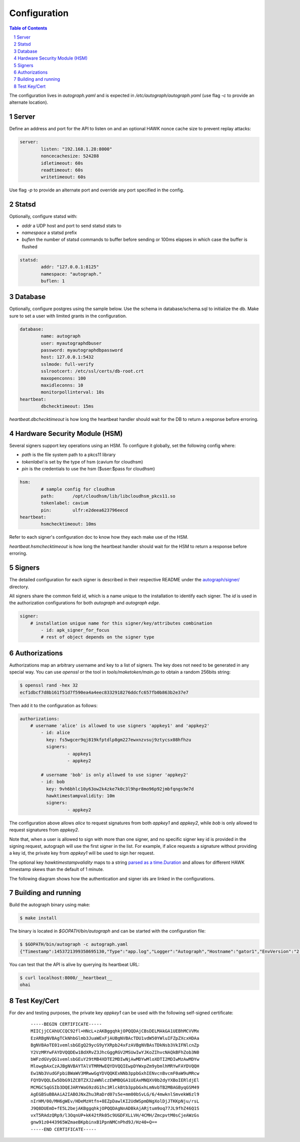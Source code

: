 =============
Configuration
=============

.. sectnum::
.. contents:: Table of Contents

The configuration lives in `autograph.yaml` and is expected in
`/etc/autograph/autograph.yaml` (use flag `-c` to provide an alternate
location).

Server
------

Define an address and port for the API to listen on and an optional
HAWK nonce cache size to prevent replay attacks:

.. code:: yaml

	server:
		listen: "192.168.1.28:8000"
		noncecachesize: 524288
		idletimeout: 60s
		readtimeout: 60s
		writetimeout: 60s

Use flag `-p` to provide an alternate port and override any port
specified in the config.

Statsd
------

Optionally, configure statsd with:

* *addr* a UDP host and port to send statsd stats to
* *namespace* a statsd prefix
* *buflen* the number of statsd commands to buffer before sending or 100ms elapses in which case the buffer is flushed

.. code:: yaml

	statsd:
		addr: "127.0.0.1:8125"
		namespace: "autograph."
		buflen: 1

Database
--------

Optionally, configure postgres using the sample below.
Use the schema in database/schema.sql to initialize the db.
Make sure to set a user with limited grants in the configuration.

.. code:: yaml

	database:
		name: autograph
		user: myautographdbuser
		password: myautographdbpassword
		host: 127.0.0.1:5432
		sslmode: full-verify
		sslrootcert: /etc/ssl/certs/db-root.crt
		maxopenconns: 100
		maxidleconns: 10
		monitorpollinterval: 10s
	heartbeat:
		dbchecktimeout: 15ms

`heartbeat.dbchecktimeout` is how long the heartbeat handler
should wait for the DB to return a response before erroring.

Hardware Security Module (HSM)
------------------------------

Several signers support key operations using an HSM.
To configure it globally, set the following config where:

* *path* is the file system path to a pkcs11 library
* *tokenlabel* is set by the type of hsm (cavium for cloudhsm)
* *pin* is the credentials to use the hsm ($user:$pass for cloudhsm)

.. code:: yaml

	hsm:
		# sample config for cloudhsm
		path:       /opt/cloudhsm/lib/libcloudhsm_pkcs11.so
		tokenlabel: cavium
		pin:        ulfr:e2deea623796eecd
	heartbeat:
		hsmchecktimeout: 10ms

Refer to each signer's configuration doc to know how they each make use of the HSM.

`heartbeat.hsmchecktimeout` is how long the heartbeat handler should
wait for the HSM to return a response before erroring.

Signers
-------

The detailed configuration for each signer is described in their
respective README under the `autograph/signer/`__ directory.

__ https://github.com/mozilla-services/autograph/tree/main/signer

All signers share the common field `id`, which is a name unique to the
installation to identify each signer. The `id` is used in the authorization
configurations for both `autograph` and `autograph edge`.

.. code:: yaml

	signer:
	    # installation unigue name for this signer/key/attributes combination
		- id: apk_signer_for_focus
		# rest of object depends on the signer type

Authorizations
--------------

Authorizations map an arbitrary username and key to a list of signers. The
key does not need to be generated in any special way. You can use `openssl`
or the tool in `tools/maketoken/main.go` to obtain a random 256bits string:

.. code:: bash

	$ openssl rand -hex 32
	ecf1dbcf7d8b161f51d7f590ea4a4eec8332918276ddcfc657fb0b863b2e37e7

Then add it to the configuration as follows:

.. code:: yaml

	authorizations:
	    # username 'alice' is allowed to use signers 'appkey1' and 'appkey2'
		- id: alice
		  key: fs5wgcer9qj819kfptdlp8gm227ewxnzvsuj9ztycsx08hfhzu
		  signers:
			  - appkey1
			  - appkey2

		# username 'bob' is only allowed to use signer 'appkey2'
		- id: bob
		  key: 9vh6bhlc10y63ow2k4zke7k0c3l9hpr8mo96p92jmbfqngs9e7d
		  hawktimestampvalidity: 10m
		  signers:
			  - appkey2

The configuration above allows `alice` to request signatures from both `appkey1`
and `appkey2`, while `bob` is only allowed to request signatures from `appkey2`.

Note that, when a user is allowed to sign with more than one signer, and no
specific signer key id is provided in the signing request, autograph will use
the first signer in the list. For example, if alice requests a signature without
providing a key id, the private key from `appkey1` will be used to sign her
request.

The optional key `hawktimestampvalidity` maps to a string `parsed as a
time.Duration`_ and allows for different HAWK timestamp skews than the
default of 1 minute.

The following diagram shows how the authentication and signer ids are linked in
the configurations.

.. -- statics/a-h-s.dot contains the source for the svg file, which can be regenerated
	by ``dot -Tsvg a-h-s.dot >a-h-s.dot.svg``
.. image:: statics/a-h-s.dot.svg?sanitize=true
	:alt: image of relationships between authorization objects

.. _`parsed as a time.Duration`: https://golang.org/pkg/time/#ParseDuration

Building and running
--------------------

Build the autograph binary using make:

.. code:: bash

	$ make install

The binary is located in `$GOPATH/bin/autograph` and can be started with the
configuration file:

.. code:: bash

	$ $GOPATH/bin/autograph -c autograph.yaml
	{"Timestamp":1453721399358695130,"Type":"app.log","Logger":"Autograph","Hostname":"gator1","EnvVersion":"2.0","Pid":17287,"Fields":{"msg":"main.go:74: Starting Autograph API on localhost:8000"}}


You can test that the API is alive by querying its heartbeat URL:

.. code:: bash

	$ curl localhost:8000/__heartbeat__
	ohai

Test Key/Cert
-------------

For dev and testing purposes, the private key `appkey1` can be used with the
following self-signed certificate:

 ::

	-----BEGIN CERTIFICATE-----
	MIICjjCCAhUCCQC92fl+HNcL+zAKBggqhkjOPQQDAjCBsDELMAkGA1UEBhMCVVMx
	EzARBgNVBAgTCkNhbGlmb3JuaWExFjAUBgNVBAcTDU1vdW50YWluIFZpZXcxHDAa
	BgNVBAoTE01vemlsbGEgQ29ycG9yYXRpb24xFzAVBgNVBAsTDkNsb3VkIFNlcnZp
	Y2VzMRYwFAYDVQQDEw1BdXRvZ3JhcGggRGV2MSUwIwYJKoZIhvcNAQkBFhZob3N0
	bWFzdGVyQG1vemlsbGEuY29tMB4XDTE2MDIwNjAwMDYwMloXDTI2MDIwMzAwMDYw
	MlowgbAxCzAJBgNVBAYTAlVTMRMwEQYDVQQIEwpDYWxpZm9ybmlhMRYwFAYDVQQH
	Ew1Nb3VudGFpbiBWaWV3MRwwGgYDVQQKExNNb3ppbGxhIENvcnBvcmF0aW9uMRcw
	FQYDVQQLEw5DbG91ZCBTZXJ2aWNlczEWMBQGA1UEAxMNQXV0b2dyYXBoIERldjEl
	MCMGCSqGSIb3DQEJARYWaG9zdG1hc3RlckBtb3ppbGxhLmNvbTB2MBAGByqGSM49
	AgEGBSuBBAAiA2IABOJNxZhu3RaDrd07s5e+mm00bSvLG/6/4mwknlSmvekW6zl9
	nIrHM/00/MH6gWEv/HDeMzHtfn+8EZpDawlKI2UdWSpmDNgXolDjJTKKpNju/rsL
	J9Q8DUEmD+fE5L2bejAKBggqhkjOPQQDAgNnADBkAjARjtum9oq77JL9fhZ46Q1S
	vxT5RAdzQRp9/l3OqnUP+kK42tRk05c9UGDFXLLVH/4CMH/ZmcpvtM0sCjeAWzGs
	gnw91z0443965WZmaeBKpbinxB1PpnNMCnPhd9J/Hz40+Q==
	-----END CERTIFICATE-----
